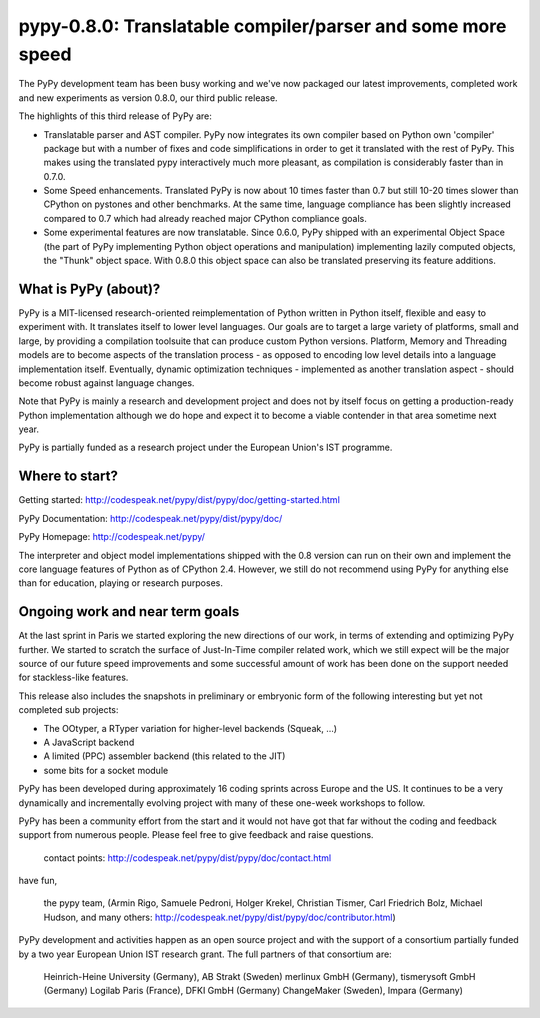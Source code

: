 pypy-0.8.0: Translatable compiler/parser and some more speed 
==============================================================

The PyPy development team has been busy working and we've now packaged 
our latest improvements, completed work and new experiments as 
version 0.8.0, our third public release.

The highlights of this third release of PyPy are:

- Translatable parser and AST compiler. PyPy now integrates its own
  compiler based on Python own 'compiler' package but with a number
  of fixes and code simplifications in order to get it translated 
  with the rest of PyPy.  This makes using the translated pypy 
  interactively much more pleasant, as compilation is considerably 
  faster than in 0.7.0.

- Some Speed enhancements. Translated PyPy is now about 10 times
  faster than 0.7 but still 10-20 times slower than
  CPython on pystones and other benchmarks.  At the same time, 
  language compliance has been slightly increased compared to 0.7
  which had already reached major CPython compliance goals. 

- Some experimental features are now translatable.  Since 0.6.0, PyPy
  shipped with an experimental Object Space (the part of PyPy
  implementing Python object operations and manipulation) implementing
  lazily computed objects, the "Thunk" object space. With 0.8.0 this
  object space can also be translated preserving its feature
  additions.

What is PyPy (about)? 
------------------------------------------------

PyPy is a MIT-licensed research-oriented reimplementation of
Python written in Python itself, flexible and easy to
experiment with.  It translates itself to lower level
languages.  Our goals are to target a large variety of
platforms, small and large, by providing a compilation toolsuite
that can produce custom Python versions.  Platform, Memory and
Threading models are to become aspects of the translation
process - as opposed to encoding low level details into a
language implementation itself.  Eventually, dynamic
optimization techniques - implemented as another translation
aspect - should become robust against language changes.

Note that PyPy is mainly a research and development project
and does not by itself focus on getting a production-ready
Python implementation although we do hope and expect it to
become a viable contender in that area sometime next year. 

PyPy is partially funded as a research project under the 
European Union's IST programme. 

Where to start? 
-----------------------------

Getting started:    http://codespeak.net/pypy/dist/pypy/doc/getting-started.html

PyPy Documentation: http://codespeak.net/pypy/dist/pypy/doc/ 

PyPy Homepage:      http://codespeak.net/pypy/

The interpreter and object model implementations shipped with
the 0.8 version can run on their own and implement the core
language features of Python as of CPython 2.4.  However, we still
do not recommend using PyPy for anything else than for education, 
playing or research purposes.  

Ongoing work and near term goals
---------------------------------

At the last sprint in Paris we started exploring the new directions of
our work, in terms of extending and optimizing PyPy further. We
started to scratch the surface of Just-In-Time compiler related work,
which we still expect will be the major source of our future speed
improvements and some successful amount of work has been done on the
support needed for stackless-like features.
  
This release also includes the snapshots in preliminary or embryonic
form of the following interesting but yet not completed sub projects:

- The OOtyper, a RTyper variation for higher-level backends 
  (Squeak, ...)
- A JavaScript backend
- A limited (PPC) assembler backend (this related to the JIT)
- some bits for a socket module

PyPy has been developed during approximately 16 coding sprints across
Europe and the US.  It continues to be a very dynamically and
incrementally evolving project with many of these one-week workshops
to follow.

PyPy has been a community effort from the start and it would
not have got that far without the coding and feedback support
from numerous people.   Please feel free to give feedback and 
raise questions. 

    contact points: http://codespeak.net/pypy/dist/pypy/doc/contact.html


have fun, 
    
    the pypy team, (Armin Rigo, Samuele Pedroni, 
    Holger Krekel, Christian Tismer, 
    Carl Friedrich Bolz, Michael Hudson, 
    and many others: http://codespeak.net/pypy/dist/pypy/doc/contributor.html)

PyPy development and activities happen as an open source project  
and with the support of a consortium partially funded by a two 
year European Union IST research grant. The full partners of that 
consortium are: 
        
    Heinrich-Heine University (Germany), AB Strakt (Sweden)
    merlinux GmbH (Germany), tismerysoft GmbH (Germany) 
    Logilab Paris (France), DFKI GmbH (Germany)
    ChangeMaker (Sweden), Impara (Germany)
